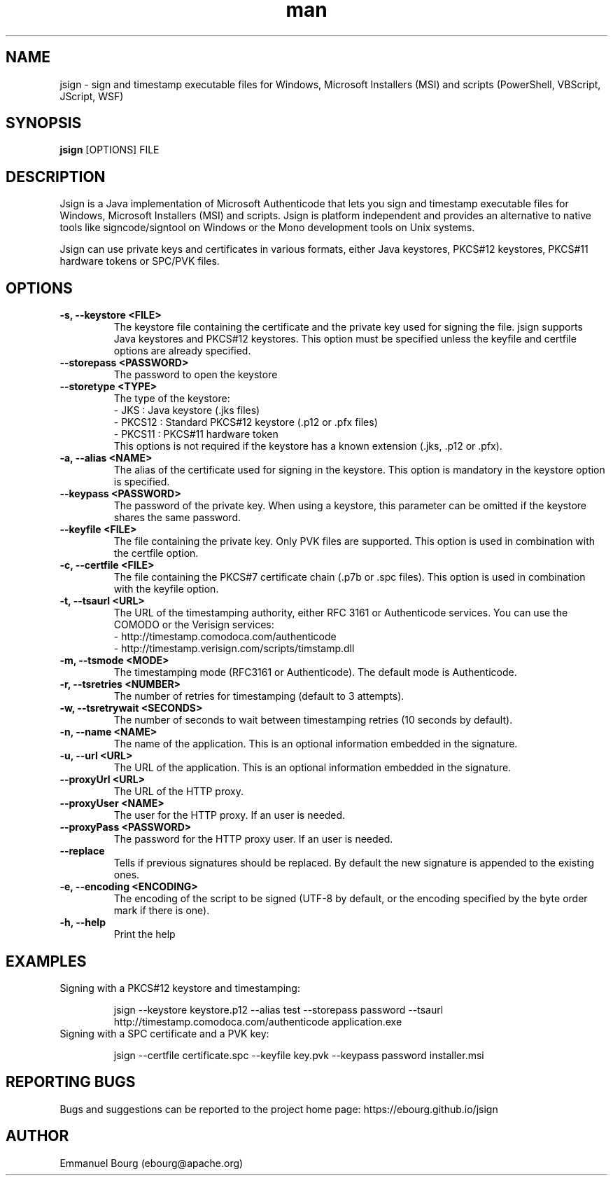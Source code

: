 .\" Manpage for jsign.
.TH man 1 "1 Dec 2019" "@VERSION@" "jsign man page"

.SH NAME
jsign \- sign and timestamp executable files for Windows, Microsoft Installers (MSI) and scripts (PowerShell, VBScript, JScript, WSF)

.SH SYNOPSIS
.B jsign
[OPTIONS] FILE

.SH DESCRIPTION
Jsign is a Java implementation of Microsoft Authenticode that lets you sign
and timestamp executable files for Windows, Microsoft Installers (MSI) and
scripts. Jsign is platform independent and provides an alternative to native
tools like signcode/signtool on Windows or the Mono development tools on Unix
systems.

Jsign can use private keys and certificates in various formats, either Java keystores,
PKCS#12 keystores, PKCS#11 hardware tokens or SPC/PVK files.

.SH OPTIONS

.TP
.B -s, --keystore <FILE>
The keystore file containing the certificate and the private key used for signing
the file. jsign supports Java keystores and PKCS#12 keystores. This option must
be specified unless the keyfile and certfile options are already specified.

.TP
.B --storepass <PASSWORD>
The password to open the keystore

.TP
.B --storetype <TYPE>
The type of the keystore:
.br
- JKS    : Java keystore (.jks files)
.br
- PKCS12 : Standard PKCS#12 keystore (.p12 or .pfx files)
.br
- PKCS11 : PKCS#11 hardware token
.br
This options is not required if the keystore has a known extension (.jks, .p12 or .pfx).

.TP
.B -a, --alias <NAME>
The alias of the certificate used for signing in the keystore. This option
is mandatory in the keystore option is specified.

.TP
.B --keypass <PASSWORD>
The password of the private key. When using a keystore, this parameter can be
omitted if the keystore shares the same password.

.TP
.B --keyfile <FILE>
The file containing the private key. Only PVK files are supported. This option
is used in combination with the certfile option.

.TP
.B -c, --certfile <FILE>
The file containing the PKCS#7 certificate chain (.p7b or .spc files). This
option is used in combination with the keyfile option.

.TP
.B -t, --tsaurl <URL>
The URL of the timestamping authority, either RFC 3161 or Authenticode services.
You can use the COMODO or the Verisign services:
.br
- http://timestamp.comodoca.com/authenticode
.br
- http://timestamp.verisign.com/scripts/timstamp.dll

.TP
.B -m, --tsmode <MODE>
The timestamping mode (RFC3161 or Authenticode). The default mode is Authenticode.

.TP
.B -r, --tsretries <NUMBER>
The number of retries for timestamping (default to 3 attempts).

.TP
.B -w, --tsretrywait <SECONDS>
The number of seconds to wait between timestamping retries (10 seconds by default).

.TP
.B -n, --name <NAME>
The name of the application. This is an optional information embedded in the signature.

.TP
.B -u, --url <URL>
The URL of the application. This is an optional information embedded in the signature.

.TP
.B --proxyUrl <URL>
The URL of the HTTP proxy.

.TP
.B --proxyUser <NAME>
The user for the HTTP proxy. If an user is needed.

.TP
.B --proxyPass <PASSWORD>
The password for the HTTP proxy user. If an user is needed.

.TP
.B --replace
Tells if previous signatures should be replaced. By default the new signature is appended to the existing ones.

.TP
.B -e, --encoding <ENCODING>
The encoding of the script to be signed (UTF-8 by default, or the encoding specified by the byte order mark if there is one).

.TP
.B -h, --help
Print the help


.SH EXAMPLES

.TP
Signing with a PKCS#12 keystore and timestamping:

jsign --keystore keystore.p12 --alias test --storepass password --tsaurl http://timestamp.comodoca.com/authenticode application.exe


.TP
Signing with a SPC certificate and a PVK key:

jsign --certfile certificate.spc --keyfile key.pvk --keypass password installer.msi


.SH REPORTING BUGS
Bugs and suggestions can be reported to the project home page: https://ebourg.github.io/jsign

.SH AUTHOR
Emmanuel Bourg (ebourg@apache.org)
